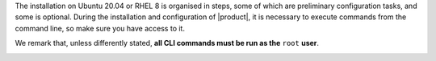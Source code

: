 .. SPDX-FileCopyrightText: 2022 Zextras <https://www.zextras.com/>
..
.. SPDX-License-Identifier: CC-BY-NC-SA-4.0

The installation on Ubuntu 20.04 or RHEL 8 is organised in steps, some
of which are preliminary configuration tasks, and some is optional.
During the installation and configuration of |product|, it is
necessary to execute commands from the command line, so make sure you
have access to it.

We remark that, unless differently stated, **all CLI commands must be run
as the** ``root`` **user**.

.. _installation-step1:

.. card::
   :class-header: sd-font-weight-bold sd-fs-5

   Step 1: Setting Hostname
   ^^^^^

   |product| needs a valid FQDN as hostname and a valid entry in the
   :file:`/etc/hosts` file. To configure them, execute these two
   commands. First, set the hostname

      .. code:: console

         # hostnamectl set-hostname mail.carbonio.local

   then update :file:`/etc/hosts`

      .. code:: console

         # echo "172.16.0.10 mail.carbonio.local mail" >> /etc/hosts

      .. hint:: Replace **172.16.0.10** with the actual management IP
         to be assigned to the server.
